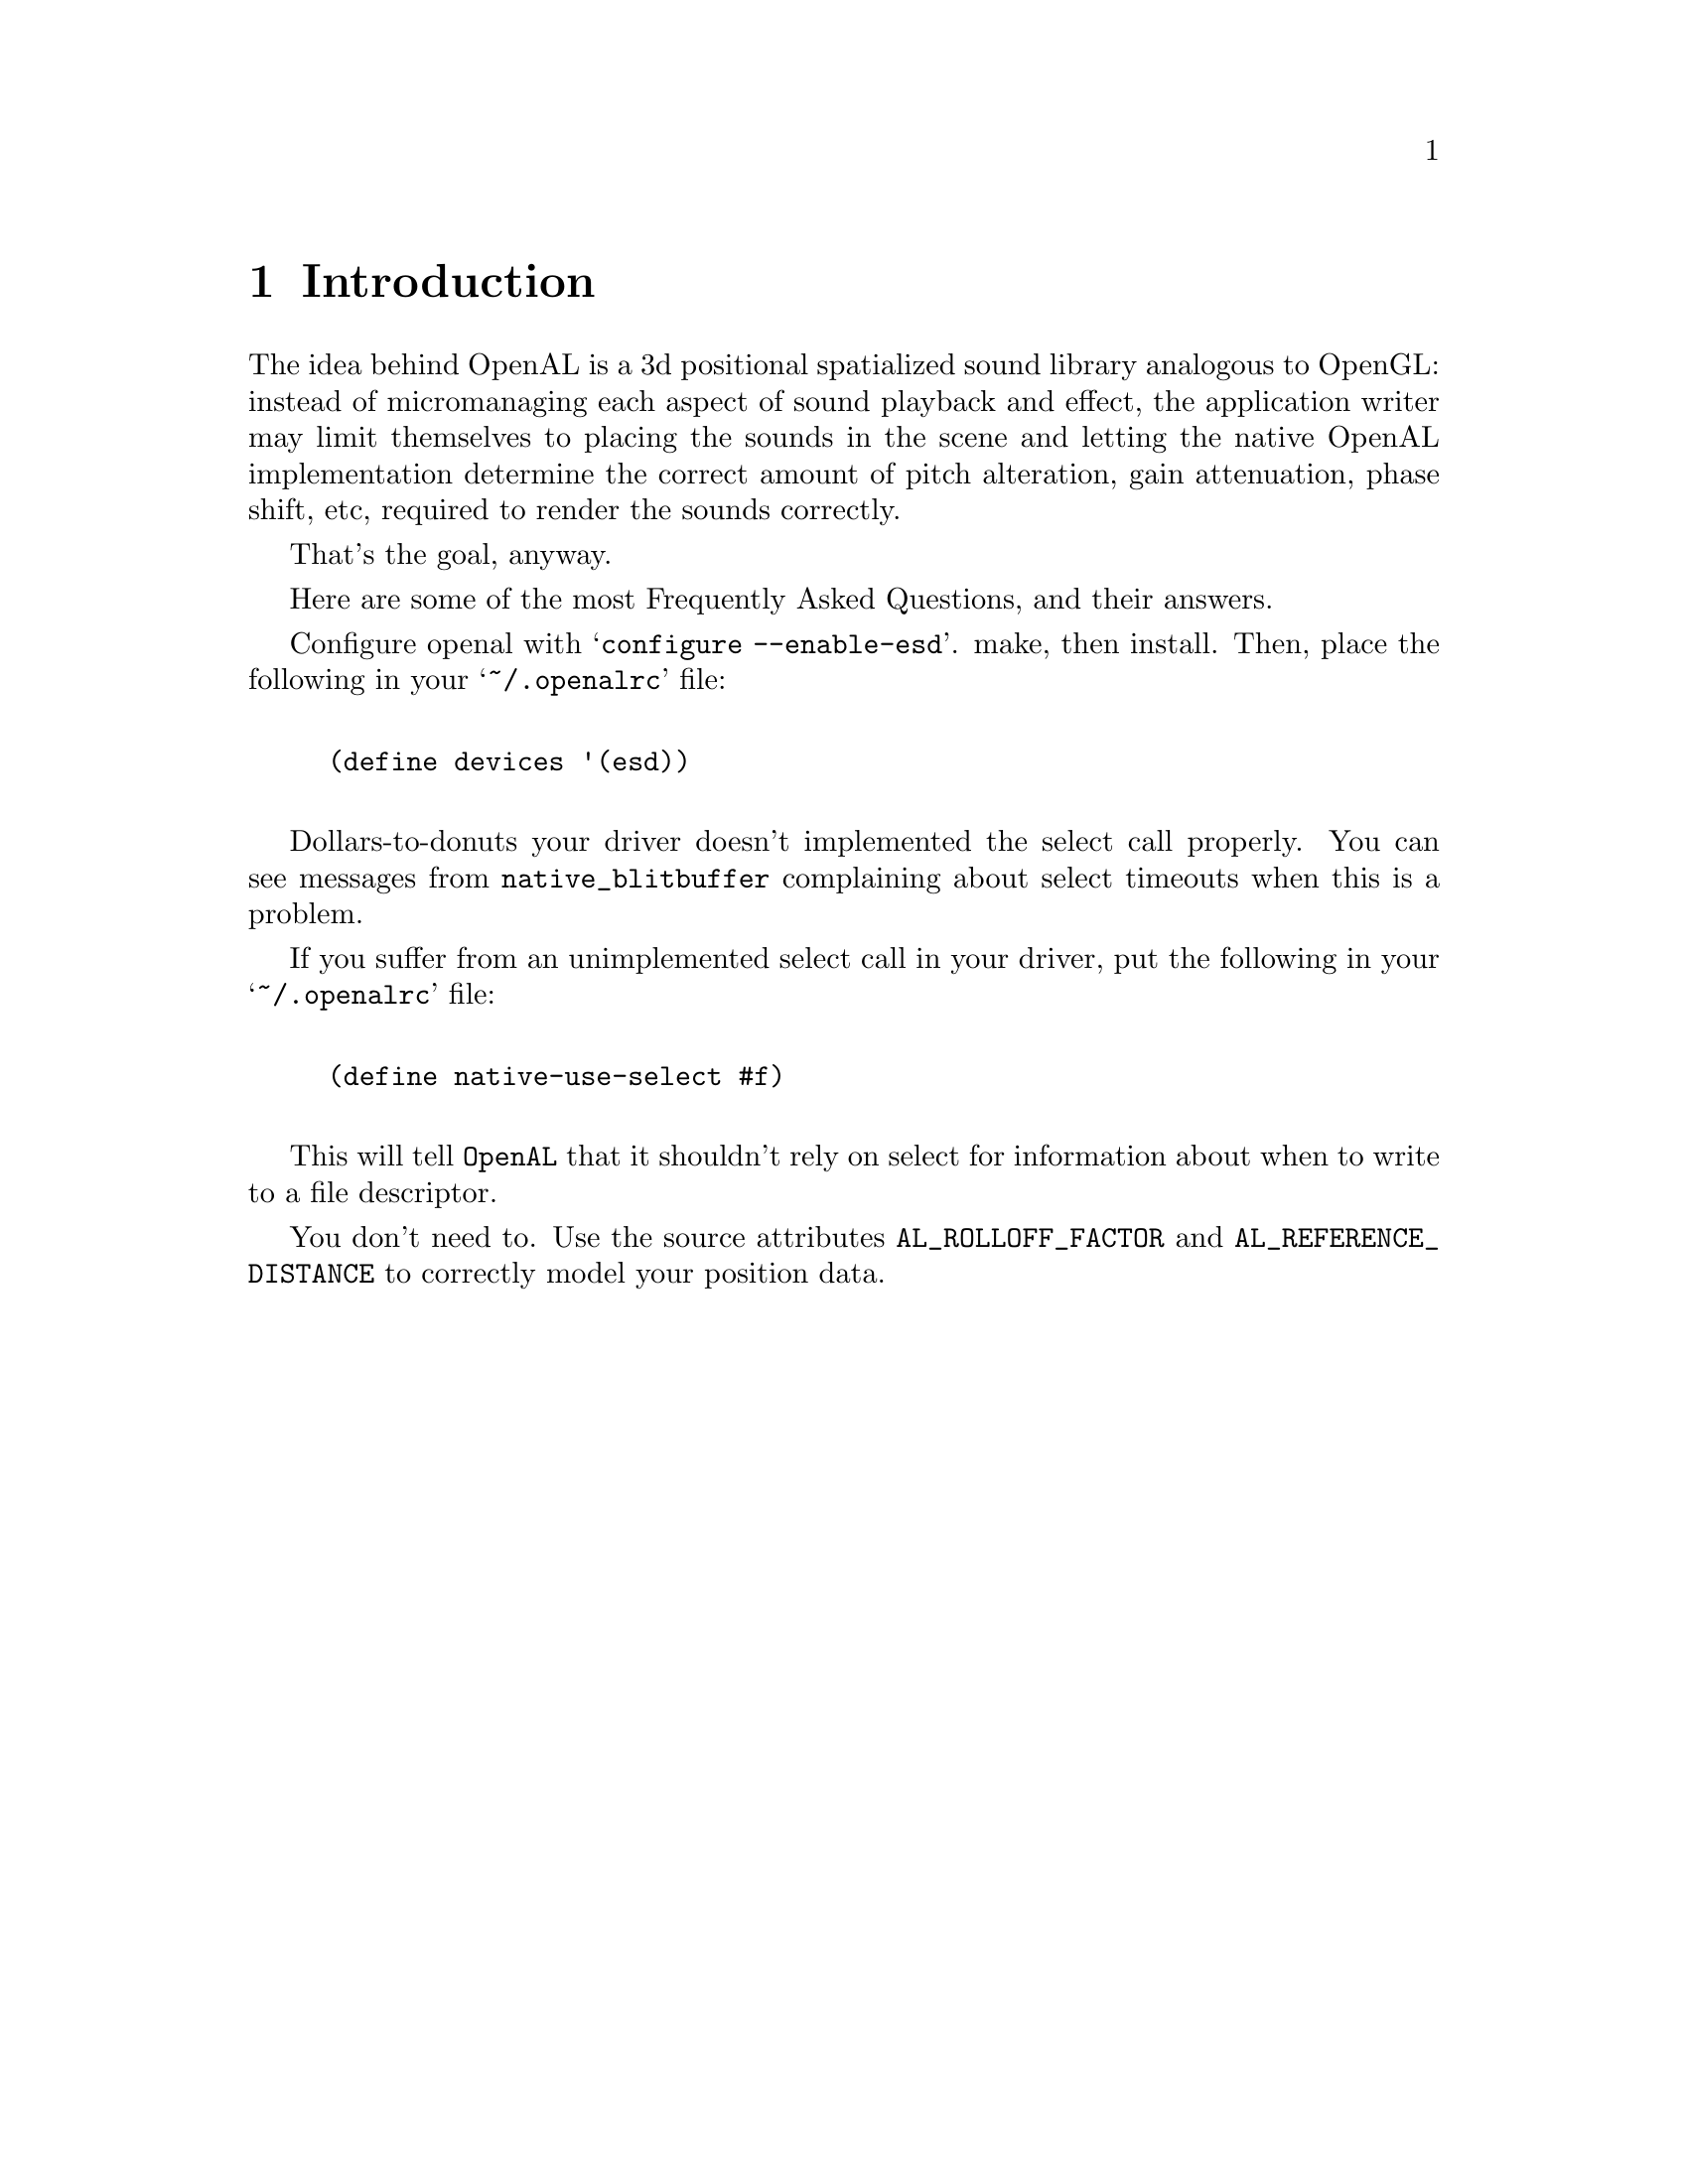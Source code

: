 \input texinfo @c -*- texinfo -*-

@setfilename openal.info

@ifinfo
@format
START-INFO-DIR-ENTRY
* OpenAL: (openal).         The Programmer's Guide to 3d Positional Audio
END-INFO-DIR-ENTRY
@end format
@end ifinfo

@node Top
@top OpenAL

This document describes the OpenAL API, design goals and Loki's OpenAL
implementation.

@menu
* Introduction::         What is OpenAL and what is it good for?
* FAQ::                  Frequency Asked Questions, with answers
* Goals::                Basic design decisions, requirements, scope, etc.
* API::                  The OpenAL API
* Loki Implementation::  Loki's own OpenAL implementation: today and tomorrow.
* Example::              An example of a program using the OpenAL API.
* Tutorial::             A gentle introduction to Loki's AL

* Function Index::
* Variable Index::
* Concept Index::
@end menu

@node Introduction, FAQ, Top, Top
@chapter Introduction

The idea behind OpenAL is a 3d positional spatialized sound library analogous
to OpenGL: instead of micromanaging each aspect of sound playback and effect,
the application writer may limit themselves to placing the sounds in the
scene and letting the native OpenAL implementation determine the correct
amount of pitch alteration, gain attenuation, phase shift, etc, required to
render the sounds correctly.

That's the goal, anyway.

@node FAQ, Goals, Introduction, Top

Here are some of the most Frequently Asked Questions, and their answers.

@menu
* How do I enable ESD?::
* Why doesn't this POS work with my Vortex card?::
* How can I set the size of my world?::
@end menu

@node How do I enable ESD?, , , FAQ
Configure openal with @samp{configure --enable-esd}.  make, then install.
Then, place the following in your @samp{~/.openalrc} file:

@lisp

	(define devices '(esd))

@end lisp

@node Why doesn't this POS work with my Vortex card?, , , FAQ

Dollars-to-donuts your driver doesn't implemented the select call
properly.  You can see messages from @code{native_blitbuffer} complaining
about select timeouts when this is a problem.

If you suffer from an unimplemented select call in your driver, put the
following in your @samp{~/.openalrc} file:

@lisp

	(define native-use-select #f)

@end lisp

This will tell @code{OpenAL} that it shouldn't rely on select for
information about when to write to a file descriptor.

@node How can I set the size of my world?, , , FAQ

You don't need to.  Use the source attributes @code{AL_ROLLOFF_FACTOR} and
@code{AL_REFERENCE_DISTANCE} to correctly model your position data.

@node Goals, API, FAQ, Top
@chapter Goals

To provide a cross-platform spatialized audio library.

@node API, Loki Implementation, Goals, Top
@chapter The OpenAL API
@cindex API

This is the OpenAL API.  Sort of.

@menu
OpenAL Sections:

* Basic Concepts::                  Stuff defined
* types::                           Integral types
* al::                              High level stuff
* alc::                             Device and Context management
* alut::                            Utility functions, etc
* alkludge::                        Kludgey, Deprecated stuff
* Errors::                          What goes wrong and where
@end menu

@node Basic Concepts, types, , API

al calls, either implicitly or explicitly, act upon opaque objects
of the kind @code{Buffers}, @code{Sources}, @code{Contexts}, or
@code{Listeners}.  Of these types, the generation and deletion of
@code{Buffers}, @code{Sources}, and @code{Contexts} are explicit
and must be handled by the application.

To give a brief overview:

@table @code
@item Buffers
@cindex Buffers

@code{Buffers} contain PCM audio data, and the parameters associated with
the data (length, frequency, sample width etc).  @code{Buffers} cannot
be played, a @code{Source} must be associated with them, and the @code{Source}
is then played.

@code{Buffers} are created with a call to @code{alGenBuffers}, which creates
a set of buffer ids and binds them to buffers.  The buffer id is the only
mechanism by which an application may refer to a buffer.  After its
useful lifetime is over, buffer ids should be deleted via the call
@code{alDeleteBuffers}.

@item Sources
@cindex Sources

@code{Sources} are independent objects, which, when played, make sound.
@code{Sources} need to be associated with a @code{Buffer} before they
can be played.

@code{Sources} are created with a call to @code{alGenSources}, which creates
a set of source ids and binds them to sources.  The source id is the only
mechanism by which an application may refer to a source.  After its
useful lifetime is over, source ids should be deleted via the call
@code{alDeleteSources}.

@item Devices
@cindex Devices

A @code{Device} is a binding to the audio rendered backend used by the
library.  This may be an actual hardware device, a software mixing
server, or other abstraction.

At least one device must be created for the generation of contexts.

@item Contexts
@cindex Contexts

A @code{Context} abstracts the audio device from the rest of the library
(and the application).  You generally only need one.  Calling most al
functions before creating a context via @code{alcCreateContext} will result
in either an error or a segfault.

When you're about to quit, call @code{alcDestroyContext} to destroy the
context and don't make any other al calls.

@end table

@node types, al, Basic Concepts, API
@section OpenAL types

@table @code

@item ALboolean
OpenAL bool type.

@item ALbyte
OpenAL 8bit signed byte.

@item ALubyte
OpenAL 8bit unsigned byte.

@item ALshort
OpenAL 16bit signed short integer type.

@item ALushort
OpenAL 16bit unsigned short integer type.

@item ALuint
OpenAL 32bit unsigned integer type.

@item ALint
OpenAL 32bit signed integer type.

@item ALfloat
OpenAL 32bit floating point type.

@item ALdouble
OpenAL 64bit double point type.

@item ALsizei
OpenAL 32bit type.

@item ALbitfield
OpenAL bitfield.

@item ALclampf
Openal clamped float value.

@item ALclampd
Openal clamped double value.

@end table

@node al, alc, types, API
@section OpenAL main functions

Here are the al functions, grouped according to object they
affect.

@table @code

@item Listener functions

Listener is the sample position for a given context.  The multi-channel
(usually stereo) output stream generated by the mixer is parametrized
by this Listener object: its position and velocity relative to Sources,
within occluder and reflector geometry.

@table @code

@item void alListenerf( ALenum pname, ALfloat param )
@findex alListenerf
Set the parameter using a float argument for the listener of the current
context for the token specified by pname.

If pname specifies an attribute not of type @code{ALfloat}, a
conversion is first performed.  If pname does not specify a valid
listener attribute, @code{AL_INVALID_VALUE} is set and no further
operation is commited.

@item void alListenerfv( ALenum pname, ALfloat *param )
@findex alListenerfv
Set the parameter using a float vector for the listener of the current
context for the token specified by pname.

If pname specifies an attribute not of type @code{ALfloat}, a conversion
is first performed.  If pname does not specify a valid listener attribute,
@code{AL_INVALID_VALUE} is set and no further operation is commited.

@item void alGetListeneriv( ALenum pname,  ALint *value )
@findex alGetListeneriv
Get the parameter using an integer vector for the listener of the current
context for the token specified by pname.

If pname specifies an attribute not of type @code{ALint}, a conversion
is first performed.  If pname does not specify a valid listener attribute,
@code{AL_INVALID_VALUE} is set and no further operation is commited.

@item void alGetListenerfv( ALenum pname, ALfloat *values )
@findex alGetListenerfv
Get the parameter using an float vector for the listener of the current
context for the token specified by pname.

If pname specifies an attribute not of type @code{ALint}, a conversion
is first performed.  If pname does not specify a valid listener
attribute, @code{AL_INVALID_VALUE} is set and no further operation is
commited.

@end table

@item Source functions
@cindex Sources

Source objects are by default localized. Sources
take the PCM data provided in the specified Buffer,
apply Source-specific modifications, and then
submit them to be mixed according to spatial
arrangement etc.

@table @code

@item void alGenSources( ALsizei n, ALuint* sources )
@findex alGenSources

Create n source object names, and populate sources[0..n-1]
with these names.  If n == 0, a legal NOP occurs.  If n < 0,
@code{AL_INVALID_VALUE} is set and @code{alGenSources} returns, taking
no further action.  If resources are not currently available sufficient
to cover the request, @code{AL_OUT_OF_MEMORY} is set.  No partial
allocation occurs.

@item void alDeleteSources( ALsizei n, ALuint* sources )
@findex alDeleteSources

Delete n source object names, named in sources[0..n-1].

If n == 0, a legal NOP occurs.  If n < 0, @code{AL_INVALID_VALUE}
is set and @code{alGenSources} returns, taking no further action.  If
any member of sources[0..n-1] is not a currently valid source name,
@code{AL_INVALID_NAME} is set and no deletion occurs.  If any member of
sources[0..n-1] names a source that has a state other than
@code{AL_INITIAL} or @code{AL_STOPPED}, @code{AL_INVALID_OPERATION} is set
and no deletion occurs.

@item ALboolean alIsSource( ALuint sid )
@findex alIsSource
Returns @code{AL_TRUE} if sid is a valid source name, @code{AL_FALSE}
otherwise.

@item void alSourcei( ALuint sid, ALenum param, ALint value )
@findex alSourcei
Set an parameter using an integer argument for a source object.

If pname specifies an attribute not of type @code{ALint}, a conversion
is first performed.  If pname does not specify a valid source attribute,
@code{AL_INVALID_ENUM} is set and no operation is commited.  If value
does not specify a valid value for the attribute,
@code{AL_INVALID_VALUE} is set an no operation is commited.

@item void alSourcef( ALuint sid, ALenum param, ALfloat value )
@findex alSourcef
Set an parameter using a float argument for a source object.

If pname specifies an attribute not of type @code{ALfloat}, a conversion
is first performed.  If pname does not specify a valid source attribute,
@code{AL_INVALID_ENUM} is set and no operation is commited.  If
value does not specify a valid value for the attribute,
@code{AL_INVALID_VALUE} is set an no operation is commited.

@item void alSourcefv( ALuint sid, ALenum param, ALfloat* values )
@findex alSourcefv
Get a parameter using a float vector from a source object.  If values is
@code{NULL}, a legal NOP occurs.

If pname specifies an attribute not of type @code{ALfloat}, a conversion
is first performed.  If pname does not specify a valid source attribute,
@code{AL_INVALID_ENUM} is set and no further operation is commited.  If
value does not specify a valid value for the attribute,
@code{AL_INVALID_VALUE} is set an no operation is commited.

@item void alGetSourceiv( ALuint sid,  ALenum pname, ALint* value )
@findex alGetSourcei
Get a parameter using an integer vector from a source object.  If values is
@code{NULL}, a legal NOP occurs.

If pname specifies an attribute not of type @code{ALfloat}, a conversion
is first performed.  If pname does not specify a valid source attribute,
@code{AL_INVALID_ENUM} is set and no further operation is commited.

@item void alGetSourcefv( ALuint sid, ALenum pname, ALfloat* values )
@findex alGetSourcefv
Get a parameter using a float vector from a source object.  If values is
@code{NULL}, a legal NOP occurs.

If pname specifies an attribute not of type @code{ALfloat}, a
conversion is first performed.  If pname does not specify a valid source
attribute, @code{AL_INVALID_ENUM} is set and no further operation is commited.

@item void alSourcePlay( ALuint sid )
@findex alSourcePlay
Activate a source, start replay.  If sid is not a valid source name,
@code{AL_INVALID_NAME} is set and no action occurs.  If the source
specified by sid is in the state @code{AL_PLAYING}, this call is a
legal NOP.

@item void alSourceStop( ALuint sid )
@findex alSourceStop
Change a source's state from @code{AL_PLAYING} to @code{AL_STOPPED}.  If
sid is not a valid source name, @code{AL_INVALID_NAME} is set and no
action occurs.  If the source is not in the state @code{AL_PLAYING},
this call is a legal NOP.

@item void alSourcePause( ALuint sid )
@findex alSourcePause
Change a source's state from @code{AL_PLAYING} to @code{AL_PAUSED}.  If
sid is not a valid source name, @code{AL_INVALID_NAME} is set and no
action occurs.  If the source is not in the state @code{AL_PLAYING},
this call is a legal NOP.

@item void alSourceRewind( ALuint sid )
@findex alSourceRewind
Change a source's state to @code{AL_INITIAL}.  Sources which have the
state @code{AL_PLAYING} or @code{AL_PAUSED} will be taken to @code{AL_STOPPED}
first.  The source's position in its associated buffer will be set to 0.
If sid is not a valid source name, @code{AL_INVALID_NAME} is set
and no action occurs.

@item void alSourcePlayv( ALuint ns, ALuint *ids )
@findex alSourcePlayv
Perform alSourcePlay on ids[0..ns-1].

If any member of ids[0..ns-1] is not a valid source, @code{AL_INVALID_NAME}
is set and no action takes place.  If ns == 0, a legal NOP occurs.  If ns < 0,
@code{AL_INVALID_VALUE} is set and @code{alSourcePlayv} returns, taking no action.

@item void alSourceStopv( ALuint ns, ALuint *ids )
@findex alSourceStopv
Perform alSourceStop on ids[0..ns-1].

If any member of ids[0..ns-1] is not a valid source, @code{AL_INVALID_NAME}
is set and no action takes place.  If ns == 0, a legal NOP occurs.  If ns < 0,
@code{AL_INVALID_VALUE} is set and @code{alSourcePlayv} returns, taking no action.

@item void alSourcePausev( ALuint ns, ALuint *ids )
@findex alSourcePausev
Perform alSourcePause on ids[0..ns-1].

If any member of ids[0..ns-1] is not a valid source, @code{AL_INVALID_NAME}
is set and no action takes place.  If ns == 0, a legal NOP occurs.  If ns < 0,
@code{AL_INVALID_VALUE} is set and @code{alSourcePlayv} returns, taking no action.

@item void alSourceRewindv( ALuint ns, ALuint *ids )
@findex alSourceRewindv
Perform alSourceRewind on ids[0..ns-1].

If any member of ids[0..ns-1] is not a valid source, @code{AL_INVALID_NAME}
is set and no action takes place.  If ns == 0, a legal NOP occurs.  If ns < 0,
@code{AL_INVALID_VALUE} is set and @code{alSourcePlayv} returns, taking no action.

@end table

@item Buffers
Buffer objects are storage space for sample data.  Buffers are referred
to by Sources. There can be more than one Source using the same Buffer
data. If Buffers have to be duplicated on a per-Source basis, the driver
has to take care of allocation, copying, and deallocation as well as
propagating buffer data changes.

@table @code
@item void alGenBuffers( ALsizei n, ALuint *samples )
@findex alGenBuffers

Create n buffer object names, and populate samples with these
names.  If n == 0, a legal NOP occurs.  If n < 0, @code{AL_INVALID_VALUE}
is set and @code{alGenBuffers} returns, taking no further action.  If
resources are not currently available sufficient to cover the request,
@code{AL_OUT_OF_MEMORY} is set.  No partial allocation occurs.

@item void alDeleteBuffers( ALsizei n, ALuint *samples )
@findex alDeleteBuffers

Delete n buffer object names, named in samples[0 - n-1].
If n == 0, a legal NOP occurs.  If n < 0, @code{AL_INVALID_VALUE}
is set and @code{alGenBuffers} returns, taking no further action.  If
any member of samples[0..n-1] is not a currently valid buffer name,
@code{AL_INVALID_NAME} is set and no deletion occurs.

If any member of samples[0..n-1] is associated with a currently playing
or paused source, the buffer in question is flagged and deletion occurs
when all sources the buffer is associated with move to
@code{AL_STOPPED}.  This is a deviation from the canonical spec and this
feature should not be relied upon to deliver the same results in the
future.

@item ALboolean alIsBuffer( ALuint buffer )
@findex alIsBuffer
Returns @code{AL_TRUE} if bid is a valid buffer name, @code{AL_FALSE}
otherwise.

@item void alBufferData( ALuint id, ALenum format, ALvoid *data, ALsizei size, ALsizei freq )
@findex alBufferData
Specify the data to be filled into the buffer associated with id.

@item ALsizei alBufferAppendData( ALuint buffer, ALenum format, ALvoid *data, ALsizei size, ALsizei freq )
@findex alBufferAppendData

Specify data to be filled into a looping buffer.  This takes the current
position at the time of the call, and returns the number of samples
written.

@item void alGetBufferi( ALuint buffer, ALenum param, ALint *value )
@findex alGetBufferi
Query Buffer integer attribute.

@item void alGetBufferf( ALuint buffer, ALenum param, ALfloat* value )
@findex alGetBufferf
Query Buffer float attribute.

@end table

@item Extension Support

Extension support.

@table @code
@item ALboolean alIsExtensionPresent( const ALubyte* fname )
@findex alIsExtensionPresent

Obtain the address of a function (usually an extension)
with the name fname. All addresses are context-independent.

@item void *alGetProcAddress( const ALubyte* fname )
@findex alGetProcAddress

Obtain the address of a function (usually an extension) with the name
fname. All addresses are context-independent.

@item ALenum alGetEnumValue( const ALubyte* ename )
@findex alGetEnumValue

Obtain the integer value of an enumeration (usually an extension) with
the name ename.

@end table

@item Misc

Misc functions that don't act directly upon an object and don't fit
well anywhere else.

OpenAL Maintenance Functions
State Management and Query.

@table @code

@item void alEnable( ALenum capability )
@findex alEnable

Renderer State management.

@item void alDisable( ALenum capability )
@findex alDisable

Renderer State management.

@item ALboolean alIsEnabled( ALenum capability )
@findex alIsEnabled

Returns @code{AL_TRUE} if capability is enabled, @code{AL_FALSE}
otherwise.

@item void alHint( ALenum target, ALenum mode )
@findex alHint
Application preferences for driver performance choices.

@item void alGetBooleanv( ALenum param, ALboolean* data )
@findex alGetBooleanv
State retrieval.

@item void alGetIntegerv( ALenum param, ALint* data )
@findex alGetIntegerv
State retrieval.

@item void alGetFloatv( ALenum param, ALfloat* data )
@findex alGetFloatv
State retrieval.

@item void alGetDoublev( ALenum param, ALdouble* data )
@findex alGetDoublev

State retrieval.

@item const ALubyte *alGetString( ALenum param )
@findex alGetString
Returns a const ALubyte *, NUL terminated string representation of
param.  If param is not a valid enum, @code{AL_INVALID_ENUM} is set.

@end table

@end table

@node alc,alut,al,API
@section OpenAL Device and Context management functions

You can't do anything really good in OpenAL without opening at least one
device and creating at least one context.  One context must be made
current before any al calls can be made, or else bad mojo will ensue.

@table @code

@item ALCdevice *alcOpenDevice( const ALubyte *deviceSpecifier );
@findex alcOpenDevice

@code{alcOpenDevice} opens a rendering backend, using
@code{deviceSpecifier} to determine the type of device and any special
options.  @code{deviceSpecifier} is an implementation dependant string.

In the Loki implementation, this string is an @code{ALRC} token string,
in the form:

@lisp
        '( ( symbol1 value1 ) ( symbol2 value2 ) )
@end lisp

Each symbol is bound to the associated value, overriding any previously
set value.  Important symbols include:

@table @code

@item devices
@vindex devices

@code{devices} is a list of tokens (either strings or unquoted symbols)
that OpenAL checks for in order to determine the sequence and types of
devices that should be used to render audio to.

The list of available devices at the time of this writing is:
@multitable @columnfractions .30 .50
@item    native @tab operating system native
@item       sdl @tab Simple DirectMedia Layer backend
@item      arts @tab aRTs backend
@item       esd @tab esound daemon backend
@item      alsa @tab ALSA backend
@item   waveout @tab WAVE file output
@item      null @tab no output
@end multitable

A device string in this context would look like:

@lisp
        '( ( devices '( native esd null ) ) )
@end lisp

which would tell @code{alcOpenDevice} to first attempt @code{native} audio,
failing that try to use the @code{esd} backend, and failing that to fall
back on the @code{null} backend, in which processing is done as normal
but no output is provided.

@item sampling-rate
@vindex sampling-rate

@code{sampling-rate} is an @code{ALRC_INTEGER} that specifier the
external sampling rate to set the backend to, if possible.  Common
values include 11025, 22050, and 44100.

A sampling-rate example might look like:

@lisp
        '( ( sample-rate 22050 ) )
@end lisp

@cindex internal mixing rate

This does not alter the internal mixing rate ( the frequency which the
library mixes different streams at ).  To alter the interal mixing rate,
all contexts created must specify the context creation flag
@code{ALC_FREQUENCY}.

@end table

@item void *alcCreateContext( ALCdevice *device, ALint* attrlist )
@findex alcCreateContext

Create a context, returning a unique identifier for the context,
or NULL on error.  The context is associated with the passed device and
uses it to do its rendering.

@code{attrlist} is usually @code{NULL}, but you can pass it an integer array
terminated by @code{ALC_INVALID} in alc enum / integer pairs.

@lisp
	int attrlist[] = @{ ALC_SYNC, AL_TRUE,
			   ALC_SOURCES, 100,
			   ALC_FREQUENCY, 44100,
			   ALC_INVALID @};
	ALCdevice *dev = alcOpenDevice( NULL );

	void *context = alcCreateContext( dev, attrlist );
@end lisp

Valid context creation flags include:

@table @code

@item ALC_FREQUENCY
@vindex ALC_FREQUENCY

@code{ALC_FREQUENCY} sets the internal mixing rate of the context.  It
does not alter the mixing rate of the external device.

@vindex ALC_SYNC
@item ALC_SYNC
Boolean representing whether the context should depend on the use of
@code{alcUpdateContext} to perform it's mixing or launch a seperate
thread.

@vindex ALC_BUFFERSIZE
@item   ALC_BUFFERSIZE

Size of the mixing buffer, in bytes.

@vindex ALC_SOURCES
@item   ALC_SOURCES

Number of sources to preallocate.

@vindex ALC_BUFFERS
@item   ALC_BUFFERS

Number of buffers to preallocate.

@end table

@item ALCenum alcMakeContextCurrent( ALvoid *alcHandle )
@findex alcMakeContextCurrent

@code{alcMakeContextCurrent} sets the current context, which is what al
calls (in general) either alter or query.  Several contexts can be mixed
simultaneously.

@item void *alcProcessContext( ALvoid *alcHandle )
@findex alcProcessContext
For synchronous operation (where the context specified by alcHandle
was created using the @code{ALC_SYNC} context creation flag), this
commits all the changes needed and writes the result to the audio
backend.

In asynchronous operation, this almost always is a NOP.  The single
exception that @code{alcProcessContext} will unpause a paused
asynchronous context.

@item void *alcPauseContext( ALvoid *alcHandle )
@findex alcPauseContext

For currently unpaused asynchronous contexts, this call pauses the
context and prevents any of its sources from being processed.  Sources
associated with this context do not have their position updated, and
no mixing occurs.

For paused asynchronous context, or synchronous contexts, this is a
legal NOP.

@item ALCenum alcDestroyContext( ALvoid *alcHandle )
@findex alcDestroyContext

Destroy the context associated with @code{alcHandle}, freeing all
associated objects and sources.

@item ALCenum alcGetError( void );
@findex alcGetError

Get the last @code{alc} error set.

@item const ALubyte *alcGetErrorString(ALenum param);
@findex alcGetErrorString
Get the string representation of the last @code{alc} error set.

@end table

@node alut,alkludge,alc,API
@section OpenAL utility functions

Description of OpenAL utility functions goes here.

@node alkludge, Errors, alut, API
@section OpenAL kludgey functions

@code{alkludge.h} is a repository for stuff that need to either be
discarded, rewritten, or thought out.  You should not rely on
functions in @code{alkludge.h}, although it is unlikely that functions
will be removed from it without some form of equivalent functionality
being introduced in the regular library.

@node Errors, , alkludge, API
@cindex Errors
@c AL errors
@tindex AL_NO_ERROR
@tindex AL_INVALID_NAME
@tindex AL_INVALID_ENUM
@tindex AL_INVALID_VALUE
@tindex AL_INVALID_OPERATION
@tindex AL_OUT_OF_MEMORY
@c ALC errors
@tindex ALC_NO_ERROR
@tindex ALC_INVALID_DEVICE
@tindex ALC_INVALID_CONTEXT
@findex alGetError

There are two types of errors in OpenAL: @code{alc} errors and @code{al}
errors.  @code{al} errors are context specific and one deep.  Only the
first occurring error will be recorded, subsequent errors will not be
recorded.  Errors may be retrieved via the @code{alGetError} call, after
which the error in the current context will be set to
@code{AL_NO_ERROR}, and subsequent errors will again alter the context's
error state.

@code{alc} errors are not context specific, and may be retrieved via the
@code{alcGetError} call.  After a call to @code{alcGetError}, the
context-global error variable is set to @code{ALC_NO_ERROR}.

@node Loki Implementation, Example, API, Top
@chapter Loki's high-quality implementation of the OpenAL API

While we may be a bit biased, we are partial to the Loki OpenAL
implementation.  Loki's implementation is currently an all-software
library with support for multiple filters, configuration, and extension
support via plugins.

@menu

* Installation::                    How do compile and install.
* Filters::                         What effects are available?
* Configuration::                   How can I configure the library?
* Extensions::                      How can I use extensions?

@end menu

@node Installation, Filters, Loki Implementation, Loki Implementation
@cindex Installation

If you retrieve the library via cvs, be sure to run the autogen.sh
script provided.  It will build configure and config.h.in.

After that, run configure with the options you want.  Run
configure --help for available options.

@node Filters, Configuration, Installation, Loki Implementation
@chapter Loki Openal Filters

@node Configuration, Extensions, Filters, Loki Implementation
@chapter The openal configuration file
@cindex ALRC
@cindex configuration file
@cindex config file

Users can give openal hints as to optimal defaults for various
parameters via the openal configuration file.  The openal configuration
file should be placed in either @code{/etc} or in one's home
directory, being named @code{openalrc} in the first location or
@code{.openalrc} in the second location.

The configuration language is meant to be lisp-like.  This does not mean
that it supports lisp constructs, only that it looks something like
lisp.  This hideous language is referred to within the openal sources as
@code{ALRC} (for openAL Resource Configuration language).

@menu
* Primitives::                      ALRC primitive functions.
* Variables::                       What you can define or set.
* Types::                           Sort of stuff you define or set.
* Evaluation::                      Don't try this at home.
@end menu

@node Primitives, Variables,, Configuration
@cindex primitive
@code{ALRC} supports a very small number of primitives required to give
the user a very small amount of control over OpenAL.  Generally, the
user can specific default values for things like listener position,
source parameters, etc.

Primitives are responsible for evaluation their own arguments, unlike
expressions or functions.  Therefore, an argument passed to a primitive
may never be evaluated.

The primitives are:

@table @code

@item and
@cindex and

@example
( and predicate-1 predicate-2 ... )
@end example

Performs a logical @code{and} on parameters, using short circuit
evaluation.  Evaluates to true if none of the parameters
evaluate to false.

@item or
@cindex or

@example
( or predicate-1 predicate-2 ... )
@end example

Performs a logical @code{or} on parameters, stopping at the first true
evaluation.  Evaluates to true if any of the parameters evaluate to
true.

@item define
@cindex define

@example
(define identifier value)
@end example

@code{define} evaluates @code{value}, and if @code{identifier} is not
already in the symbol table, creates a new symbol named
@code{identifier} with the evaluated @code{value}.  If @code{identifier}
is already defined, define sets it to the the evaluated @code{value}.

@item load-extension
@cindex load-extension

@example
( load-extension "/absolute/pathname/plugin.so" )
@end example

@code{load-extension} informs openal of the presence of a plugin which
conforms to the extension format described in @xref{Making your own}.

@end table

@node Variables,  Types, Primitives, Configuration

By setting certain @code{variables}, a user can change the behavior of
OpenAL without resorting to wholesale recompilations.  Loki's OpenAL
implementation respects on certain variables and checks for them.
Usually, the values are used to set default values (such as the default
gain for a source (usually 1.0).

@menu
* Source variables::                      Variables that affect sources
* Context variables::                     Variables that affect contexts
* Listener variables::                    Variables that affect listeners
@end menu

@node Source variables, Context variables, Variables, Variables
@cindex Source variables

There are some, but I haven't listed them here.

@node Context variables, Listener variables, Source variables, Variables
@cindex Context variables

@table @code
@item devices

@code{devices} is a list of tokens (either strings or unquoted symbols)
that OpenAL checks for in order to determine the sequence and types of
devices that should be used to render audio to.

The list of available devices at the time of this writing is:
@multitable @columnfractions .30 .50
@item    native @tab Standard OSS (/dev/dsp) backend on linux.
@item       sdl @tab Simple DirectMedia Layer backend.
@item      arts @tab aRTs backend
@item       esd @tab esound daemon backend.
@item      alsa @tab ALSA backend.
@item   waveout @tab WAVE file output.
@end multitable

...please note that this does not mean that the backends work without
fail, but that support either is included or is planned.

A typical invocation look like:

@lisp
( define devices '(sdl native) )
@end lisp

...which indicates to OpenAL that it should try to render audio to the
SDL backend (if available), and failing that to try the native audio
method for the platform in question, which usually means using the OSS
drivers and @code{/dev/dsp}.  If each device specified in @code{devices}
fails, then the default behavior (@code{native}) is tried.  If that
fails, OpenAL will return a @code{NULL} context.

@end table


@node Listener variables, ,Context variables, Variables
@cindex Listener variables
@node Types, Evaluation, Variables, Configuration

Symbol values have associated type information.  Users should be
acquainted with the following types in ALRC:

@itemize @bullet

@item ALRC_INVALID

This is the type of a value that is either false or for some reason
invalid.  No evaluation or assignment should be attempted with this
type.

@item ALRC_LIST

This type contains other types.  If not quoted, it is evaluated as
an expression with the first item specifying the function name, which
is probably not what you want.

@lisp
'( 0.0 0.0 0.0 )          ; list which is not an expression
( define blah 'blah ) 	; list which is an expression
@end lisp

@item ALRC_SYMBOL

Things which, when evaluated, are not themselves.

@item ALRC_INTEGER

Integer numbers.

@item ALRC_FLOAT

Floating point numbers.

@item ALRC_STRING

A series of characters enclosed by '"'.

@end itemize

@node Evaluation, ,Types, Configuration

@node Extensions, , Configuration, Loki Implementation
@chapter How to extend Loki's OpenAL
@cindex Extensions
@findex alIsExtensionPresent
@findex alGetProcAddress

Loki's OpenAL implementation include some functions which are specific
to the implementation.  These functions all have the suffix @code{_LOKI}
to distinguish them.

In order to use these extensions, the application will need to query
their existence via @code{IsExtensionPresent}, and then use
@code{GetProcAddress} to resolve the address of the extension.  The
result of @code{GetProcAddress} will need to be cast to the appropriate
function type.

@menu
* Loki specific tokens::
* Built in::
* Making your own::
@end menu

@node Loki specific tokens, Built in, , Extensions

@table @code

Some of the Loki specific functionality is expressed in terms of
Loki specific enumerate tokens passed to otherwise standard
calls.

@item AL_FORMAT_WAVE_EXT
@vindex AL_FORMAT_WAVE_EXT

@code{AL_FORMAT_WAVE_EXT} is used in calls accepting format arguments.
It specifies that the data parameter used in the call is an entire
wave file, including header, and that the call should set the frequency,
bit depth, and channel information using the header in the file itself.

@item AL_BYTE_LOKI
@vindex AL_BYTE_LOKI

@code{AL_BYTE_LOKI} is used as a getter to @code{alGetSourcei}, and
reports a source's position, in bytes, into the buffer, or -1 in the
case of a non playing source.  There are no guarentees about the
internal representation of data so the value returned using this
token may not correspond with the equivilant offset in the user
supplied data.

@item AL_SOURCE_LOOPING_LOKI
@vindex AL_SOURCE_LOOPING_LOKI

@code{AL_SOURCE_LOOPING_LOKI} is used as a setter/getter to
@code{al@{Get@}Sourcei}, and sets/gets the infinite loop flag on a source.

@end table

@node Built in, Making your own, Loki specific tokens, Extensions
@cindex _LOKI

Here's a list of extensions which are built into the Loki OpenAL
implementation.  The prefix is included in this section for clarify.

@table @code

@item void alAttenuationScale_LOKI(ALfloat param)
@findex alAttenuationScale_LOKI
@cindex units
@cindex world units
@vindex ALMAXDISTANCE

@code{alAttenuationScale_LOKI} scales the units of the simulation.
Without a call to this function, it is very likely that your application
will not sound correct.

The default scaling factor in Loki's OpenAL is such that a listener
placed at the origin will hear sounds attenuated until that point that
the sounds are @code{ALMAXDISTANCE} units away.  @code{ALMAXDISTANCE} is
an arbitrary constant defined when including @code{AL/alkludge.h}.

It is almost assured that the default scaling factor will be incorrect
for most applications.  That is why this call is so important.  Usage
will generally follow:

        @lisp
        /* create context, load data, and define some value radius
         * to be the radius of your world simulation.
         */

        setScale = (void (*)(ALfloat ))
                        alGetProcAddress("alAttenuationScale_LOKI");
        if(setScale != NULL) @{
                setScale(radius / ALMAXDISTANCE);
        @}

        @end lisp

It is highly recommended you explicitly use this function, and do not
assume that the default units will be useful to you.

@item ALfloat alcGetAudioChannel_LOKI(ALuint channel)
@findex alcGetAudioChannel

@code{alcGetAudioChannel_LOKI} takes in a channel enumeration from the
set @code{AL_CHAN_MAIN_LOKI}, @code{AL_CHAN_PCM_LOKI}, and
@code{AL_CHAN_CD_LOKI}, and returns a normalized ALfloat, corresponding
to the volume associated with the channel on whatever backend the
library is using.

@item void alcSetAudioChannel_LOKI(ALuint channel, ALfloat volume)
@findex alcSetAudioChannel

@code{alcSetAudioChannel_LOKI} takes a channel specification from the
set @code{AL_CHAN_MAIN_LOKI}, @code{AL_CHAN_PCM_LOKI}, and
@code{AL_CHAN_CD_LOKI} and a normalized volume, and sets the hardware
channel associated with the channel argument to the volume (the volume
mapped to the settings appropriate for the backend, that is).

@item void alMute_LOKI(void)
@findex alMute_LOKI

@code{alMute_LOKI} returns nothing and takes no argument.  After a call
to @code{alMute_LOKI}, the implementation ceased all audio output, while
still updating state (so sources still play, you just can't hear them).
The audio setting is preserved so that a subsequent call to
@code{alUnMute_LOKI} will restore the volume to its value prior to the
@code{alMute_LOKI} call.

This isn't really useful, as you can do the same with by just querying
and setting the listener gain.

@item void alUnMute_LOKI(void)
@findex alUnMute_LOKI

@code{alUnMute_LOKI} performs the inverse operation of
@code{alMute_LOKI}.  alUnMute_LOKI restores the volume of the simulation
to that which is was before calling @code{alMute_LOKI}.

@item void alReverbScale_LOKI(ALuint sid, ALfloat param)
@findex alReverbScale_LOKI

@code{alReverbScale_LOKI} allows you to set a normalized value param,
which represents the gain that is used when reverberating.  Don't use
it.  It will be removed as soon as the IASIG extension is completed.

@item void alReverbDelay_LOKI(ALuint sid, ALfloat param)
@findex alReverbDelay_LOKI

@code{alReverbScale_LOKI} allows you to set the delay associated with a
reverberating source.  Don't use this.  It will be removed as soon as
the IASIG extension is completed.

@item ALboolean alBufferPitchHack_LOKI(ALuint bid, ALfloat pitch)
@findex alBufferPitchHack_LOKI
Don't use this.  You don't want it.

@item void alBombOnError_LOKI(void)
@findex alBombOnError_LOKI
@cindex error

@code{alBombOnError_LOKI}, when called, will cause the implementation to
abort on error, instead of just setting the per-context error and
continuing.  This is useful only for debugging.  alc errors are not
handled.

@item void alBufferi_LOKI( ALuint bid, ALenum param, ALint value )
@findex alBufferi_LOKI

@code{alBufferi_LOKI} can be used to set a buffer's attributes.  Not
recommended unless you know what you're doing.  Usually, you can use
this to enable a "multichannel" buffer.

@item void alBufferDataWithCallback_LOKI( ALuint bid, ALint (*callback)(ALuint sid, ALuint bid, ALshort *data, ALenum format, ALuint samples))
@findex alBufferDataWithCallback

@code{alBufferDataWithCallback_LOKI} can be used to specify that the buffer
@code{bid} should, instead of using a static chunk of data specified by
@code{alBufferData}, call the callback @code{callback} to fill a chunk of
data as needed.

The parameters for @code{callback} are as such:

@lisp
	@code{ALuint sid}
	The source id that this request is associated with.  Since many
	sources may share the same buffer, this sid allows the application
	to keep track of offsets and other state associated with each
	source instance.

	@code{ALuint bid}
	The buffer id that the callback is associated with.

	@code{ALshort *data}
	The memory area that the callback should populate

	@code{ALenum format}
	The format the the output data should be in.

	@code{ALuint samples}
	The number of @strong{samples} required.

@end lisp

@end table

@node Making your own, , Built in, Extensions
@cindex plugins
@cindex extensions

It is possible to extend the functionality of Loki's implementation of
OpenAL via plugins (combined with some configuration mojo).

"Plugins" are actually just shared libraries which contain, as an
available symbol, a table which contains function name/address pairs.
Code necessary for library initialization and exit should be placed in
_init, _fini as described in dlopen(3).

The table containing the function name/address pairs should correspond
to the following format:

@lisp
struct @{
        ALubyte *name;
        void *addr;
@} alExtension_03282000 [] = @{
    @{ "alutLoadGIF", (void *) alutLoadGIF @},
    @{ NULL, NULL @}
@};
@end lisp

Right now, the end @code{@{ NULL, NULL @}} pair is needed, and the table
needs to be named @code{alExtension_03282000}.  This format is likely to
change in the future, in order to avoid a badly written plugin from
crashing each application linked against openal.

In order to take advantage of the extension, openal will have to be
informed of its location via the configuration file @xref{Configuration}.

To avoid potential compatibility problems with initialization code, Loki's
OpenAL implementation checks for the presence of the functions
@code{alExtInit_03282000} and @code{alExtFini_03282000}.  These functions
are executed at dlopen and dlclose time, respectively.

@menu
* Includes and typedefs::
* Basics::
* Getting symbol information::
* Adding Filters::
@end menu

@node Includes and typedefs, Basics,  , Making your own
@section Includes and typedefs

@node Basics, Getting symbol information, Includes and typedefs, Making your own

@section Basics

@node Getting symbol information, Adding Filters, Basics, Making your own
@section Getting Symbol Information

@node Adding Filters,,Getting symbol information, Making your own
@section Adding Filters

@node Example, , Loki Implementation, Top
@chapter OpenAL examples

Here are some examples.

@menu
* Trivial::                         A trivial example
* Error Handling::                  Some basic error handling
* Context Management::              Context management
* Panning::                         An example of left/right panning
* Positional::                      Positional attenuation example
* Doppler::                         How to use velocity
* Streaming::                       How to use streaming sound
* Reverb::                          How to use reverb
@end menu

@node Trivial
@section Trivial Example

@lisp

#include <AL/al.h>
#include <AL/alc.h>
#include <AL/alext.h>
#include <AL/alkludge.h>
#include <AL/alut.h>

#include <time.h>
#include <stdio.h>
#include <stdlib.h>
#include <sys/time.h>
#include <sys/types.h>
#include <unistd.h>
#include <sys/stat.h>

#define FILE "sample.wav"

static void init(void);

static ALuint moving_source = 0;

static time_t start;
static void *data = (void *) 0xDEADBEEF;

static void *context_id;

static void init( void ) @{
        FILE *fh;
        ALfloat zeroes[] = @{ 0.0f, 0.0f,  0.0f @};
        ALfloat back[]   = @{ 0.0f, 0.0f, -1.0f, 0.0f, 1.0f, 0.0f @};
        ALfloat front[]  = @{ 0.0f, 0.0f,  1.0f, 0.0f, 1.0f, 0.0f @};
        ALuint stereo;
        ALsizei size;
        ALsizei bits;
        ALsizei freq;
        ALsizei format;
        int filelen;
	struct stat buf;

	if( stat( FILE, &buf ) < 0 ) @{
		/* file does not exist */
                fprintf( stderr, "Couldn't access %s\n", FILE );
		exit(1);
	@}

        fh = fopen("sample.wav", "rb");
        if(fh == NULL) @{
                fprintf( stderr, "Couldn't open %s\n", FILE );
                exit(1);
        @}

	filelen = buf.st_size;

        data = malloc( filelen );

        alListenerfv( AL_POSITION, zeroes );
        alListenerfv( AL_ORIENTATION, front );

        alGenBuffers( 1, &stereo);

        if( fread( data, filelen, 1, fh) != 1 ) @{
		fprintf( stderr, "Couldn't read %s\n", FILE );

		free( data );

		exit(1);
	@}

        fclose( fh );

        alBufferData( stereo, data, AL_FORMAT_WAVE_EXT, filelen, 0 );

	free( data );

        alGenSources(1, &moving_source);

        alSource3f( moving_source, AL_POSITION, 0.0, 0.0, 4.0 );
        alSourcefv( moving_source, AL_VELOCITY, zeroes );
        alSourcei(  moving_source, AL_BUFFER, stereo );
        alSourcei(  moving_source, AL_LOOPING, AL_FALSE);

        return;
@}

int main( int argc, char* argv[] ) @{
	ALCdevice *dev;
        int attrlist[] = @{ ALC_FREQUENCY, 22050,
                            ALC_INVALID @};
        time_t shouldend;
        ALint state = AL_INITIAL;

	/* open device */
	dev = alcOpenDevice( NULL );
	if( dev == NULL ) @{
		return 1;
	@}

        /* create context. */
        context_id = alcCreateContext( dev, attrlist );
        if( context_id == NULL ) @{
		alcCloseDevice( dev );

                return 1;
        @}

	alcMakeContextCurrent( context_id );

        /*
         * Setup LOKI extensions
         */
        fixup_function_pointers();

        init( );

        alSourcePlay( moving_source );
        do @{
        	/* sleep for a bit */
        	micro_sleep( 500000 );

                shouldend = time(NULL);
                if((shouldend - start) > 10) @{
                        /* After 10 seconds, we end */
                        alSourceStop( moving_source );
                @}

                alSourcei( moving_source, AL_SOURCE_STATE, &state );
        @} while(state != AL_STOPPED);

        cleanup();

        alcDestroyContext( context_id );
	alcCloseDevice( dev );

        return 0;
@}

@end lisp

@node Error Handling
@section Error Handling

Error Handling goes here.

@node Context Management
@section Context Management

Context Management goes here.

@node Panning
@section Panning

Panning example goes here.

@node Positional
@section Positional

Positional example goes here.

@node Doppler
@section Doppler

Doppler example goes here.

@node Reverb
@section Reverb

@lisp
#include <AL/al.h>
#include <AL/alc.h>
#include <AL/alkludge.h>
#include <AL/alut.h>

#include <time.h>
#include <stdio.h>
#include <unistd.h>

static void init( void );

static ALuint reverb_sid = 0;

static void *wave = NULL;

static void init( void ) @{
	ALfloat zeroes[] = @{ 0.0f, 0.0f,  0.0f @};
	ALfloat back[]   = @{ 0.0f, 0.0f, -1.0f, 0.0f, 1.0f, 0.0f @};
	ALfloat front[]  = @{ 0.0f, 0.0f,  1.0f, 0.0f, 1.0f, 0.0f @};
	ALuint boom;
	ALsizei size;
	ALsizei bits;
	ALsizei freq;
	ALsizei format;

	alListenerfv(AL_POSITION, zeroes );
	alListenerfv(AL_VELOCITY, zeroes );
	alListenerfv(AL_ORIENTATION, front );

        alGenBuffers( 1, &boom );

	alutLoadWAV( "l2.wav", &wave, &format, &size, &bits, &freq);

	alBufferData( boom, format, wave, size, freq );
	free(wave); /* openal makes a local copy of wave data */

	alGenSources( 1, &reverb_sid);

	alSource3f(reverb_sid, AL_POSITION, 2.0, 0.0, 4.0);
	alSourcefv(reverb_sid, AL_VELOCITY, zeroes);
	alSourcefv(reverb_sid, AL_ORIENTATION, back);
	alSourcei (reverb_sid, AL_BUFFER, boom);

	alReverbScale(reverb_sid, 0.6);
	alReverbDelay(reverb_sid, 0.3);

	alAttenuationScale(0.3);
@}

int main(int argc, char *argv[]) @{
	alutInit( &argc, argv );

	init( );

	alSourcePlay(reverb_sid);
	sleep(10);

	alutExit();

	return 0;
@}

@end lisp

@node Streaming
@section Streaming
@cindex Streaming
@cindex Streaming buffer
@cindex Streaming source
@findex alBufferAppendData
@findex alGenStreamingBuffer

Support for streaming sounds rises from the API specification
surrounding @code{alBufferAppendData}.  Streaming sources are understood
to be sources whose @code{AL_BUFFER} parameter is a streaming buffer.  A
streaming buffer is a buffer created by a call to
@code{alGenStreamingBuffer}, and can only be fed data using
@code{alBufferAppendData}.

Streaming sources have restrictions associated with them, and for the
time being require special creation procedures.  Further specifications
may remove some of these restrictions, but until further notice streaming
sources will always be synchronized, and some of the filters may not
apply to them.

@lisp
insert code example
@end lisp

@node Tutorial, , , Top
@menu
* Definitions::
@end menu

@node Definitions, , ,Tutorial
Foo!

@node Function Index, Variable Index, , Top
@unnumbered Function Index

@printindex fn

@node Variable Index, Concept Index, Function Index, Top
@comment    node-name,         next,       previous, up
@unnumbered Variable Index

@printindex vr

@node     Concept Index,     , Variable Index, Top
@comment      node-name, next,       previous, up
@unnumbered Concept Index

@printindex cp

@summarycontents
@contents
@bye

